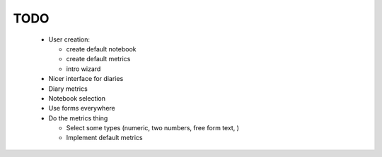 ====
TODO
====

 - User creation:

   - create default notebook
   - create default metrics
   - intro wizard

 - Nicer interface for diaries
 - Diary metrics
 - Notebook selection
 - Use forms everywhere

 - Do the metrics thing

   - Select some types (numeric, two numbers, free form text, )
   - Implement default metrics
